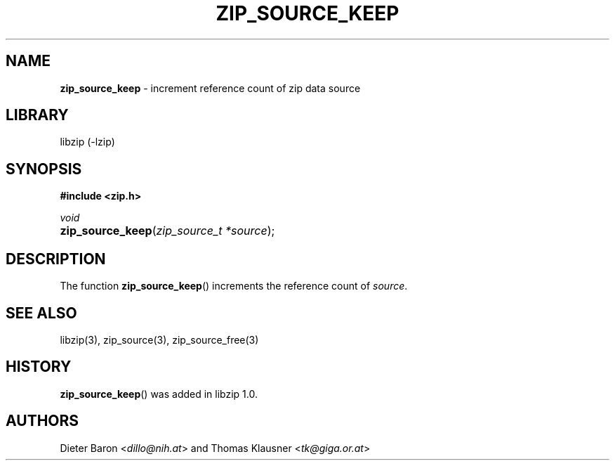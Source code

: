 .TH "ZIP_SOURCE_KEEP" "3" "December 18, 2017" "NiH" "Library Functions Manual"
.nh
.if n .ad l
.SH "NAME"
\fBzip_source_keep\fR
\- increment reference count of zip data source
.SH "LIBRARY"
libzip (-lzip)
.SH "SYNOPSIS"
\fB#include <zip.h>\fR
.sp
\fIvoid\fR
.br
.PD 0
.HP 4n
\fBzip_source_keep\fR(\fIzip_source_t\ *source\fR);
.PD
.SH "DESCRIPTION"
The function
\fBzip_source_keep\fR()
increments the reference count of
\fIsource\fR.
.SH "SEE ALSO"
libzip(3),
zip_source(3),
zip_source_free(3)
.SH "HISTORY"
\fBzip_source_keep\fR()
was added in libzip 1.0.
.SH "AUTHORS"
Dieter Baron <\fIdillo@nih.at\fR>
and
Thomas Klausner <\fItk@giga.or.at\fR>
